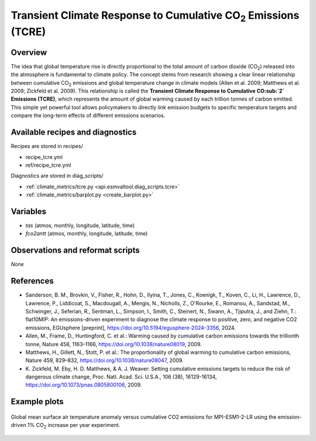 .. _recipes_tcre:

Transient Climate Response to Cumulative CO\ :sub:`2` Emissions (TCRE)
======================================================================

Overview
--------

The idea that global temperature rise is directly proportional to the total
amount of carbon dioxide (CO\ :sub:`2`) released into the atmosphere is
fundamental to climate policy.
The concept stems from research showing a clear linear relationship between
cumulative CO\ :sub:`2` emissions and global temperature change in climate
models (Allen et al. 2009; Matthews et al. 2009; Zickfeld et al. 2009).
This relationship is called the **Transient Climate Response to Cumulative CO\
:sub:`2` Emissions (TCRE)**, which represents the amount of global warming
caused by each trillion tonnes of carbon emitted. This simple yet powerful tool
allows policymakers to directly link emission budgets to specific temperature
targets and compare the long-term effects of different emissions scenarios.


Available recipes and diagnostics
---------------------------------

Recipes are stored in recipes/

* recipe_tcre.yml
* ref/recipe_tcre.yml

Diagnostics are stored in diag_scripts/

* :ref:`climate_metrics/tcre.py <api.esmvaltool.diag_scripts.tcre>`
* :ref:`climate_metrics/barplot.py <create_barplot.py>`


Variables
---------

* *tas* (atmos, monthly, longitude, latitude, time)
* *fco2antt* (atmos, monthly, longitude, latitude, time)


Observations and reformat scripts
---------------------------------

*None*


References
----------

* Sanderson, B. M., Brovkin, V., Fisher, R., Hohn, D., Ilyina, T., Jones, C.,
  Koenigk, T., Koven, C., Li, H., Lawrence, D., Lawrence, P., Liddicoat, S.,
  Macdougall, A., Mengis, N., Nicholls, Z., O'Rourke, E., Romanou, A.,
  Sandstad, M., Schwinger, J., Seferian, R., Sentman, L., Simpson, I., Smith,
  C., Steinert, N., Swann, A., Tjiputra, J., and Ziehn, T.: flat10MIP: An
  emissions-driven experiment to diagnose the climate response to positive,
  zero, and negative CO2 emissions, EGUsphere [preprint],
  https://doi.org/10.5194/egusphere-2024-3356, 2024.
* Allen, M., Frame, D., Huntingford, C. et al.: Warming caused by cumulative
  carbon emissions towards the trillionth tonne, Nature 458, 1163–1166,
  https://doi.org/10.1038/nature08019, 2009.
* Matthews, H., Gillett, N., Stott, P. et al.: The proportionality of global
  warming to cumulative carbon emissions, Nature 459, 829–832,
  https://doi.org/10.1038/nature08047, 2009.
* K. Zickfeld, M. Eby, H. D. Matthews, & A. J. Weaver: Setting cumulative
  emissions targets to reduce the risk of dangerous climate change, Proc. Natl.
  Acad. Sci. U.S.A., 106 (38), 16129-16134,
  https://doi.org/10.1073/pnas.0805800106, 2009.


Example plots
-------------

.. _fig_tcre_1:
.. figure:: /recipes/figures/tcre/tcre.jpg
   :align: center
   :width: 50%

   Global mean surface air temperature anomaly versus cumulative CO2 emissions
   for MPI-ESM1-2-LR using the emission-driven 1% CO\ :sub:`2` increase per
   year experiment.
